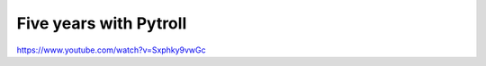 =======================
Five years with Pytroll
=======================

https://www.youtube.com/watch?v=Sxphky9vwGc
